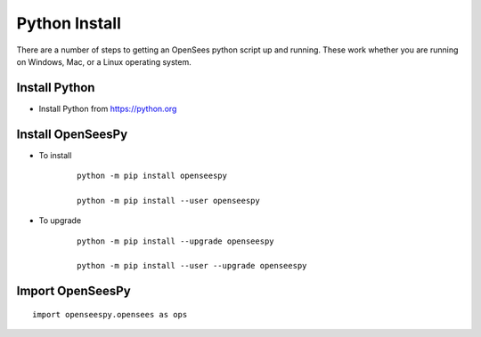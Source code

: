 Python Install
==============

There are a number of steps to getting an OpenSees python script up and running. These work whether you are running on Windows, Mac, or a Linux operating system.

Install Python
--------------

* Install  Python from `<https://python.org>`_


Install OpenSeesPy
------------------

* To install

   ::

      python -m pip install openseespy

      python -m pip install --user openseespy

* To upgrade

   ::

      python -m pip install --upgrade openseespy

      python -m pip install --user --upgrade openseespy

   
Import OpenSeesPy
-----------------

::

   import openseespy.opensees as ops
